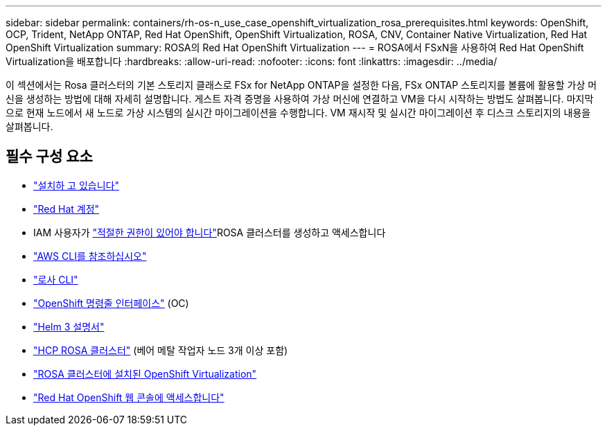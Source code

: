 ---
sidebar: sidebar 
permalink: containers/rh-os-n_use_case_openshift_virtualization_rosa_prerequisites.html 
keywords: OpenShift, OCP, Trident, NetApp ONTAP, Red Hat OpenShift, OpenShift Virtualization, ROSA, CNV, Container Native Virtualization, Red Hat OpenShift Virtualization 
summary: ROSA의 Red Hat OpenShift Virtualization 
---
= ROSA에서 FSxN을 사용하여 Red Hat OpenShift Virtualization을 배포합니다
:hardbreaks:
:allow-uri-read: 
:nofooter: 
:icons: font
:linkattrs: 
:imagesdir: ../media/


[role="lead"]
이 섹션에서는 Rosa 클러스터의 기본 스토리지 클래스로 FSx for NetApp ONTAP을 설정한 다음, FSx ONTAP 스토리지를 볼륨에 활용할 가상 머신을 생성하는 방법에 대해 자세히 설명합니다. 게스트 자격 증명을 사용하여 가상 머신에 연결하고 VM을 다시 시작하는 방법도 살펴봅니다. 마지막으로 현재 노드에서 새 노드로 가상 시스템의 실시간 마이그레이션을 수행합니다. VM 재시작 및 실시간 마이그레이션 후 디스크 스토리지의 내용을 살펴봅니다.



== 필수 구성 요소

* link:https://signin.aws.amazon.com/signin?redirect_uri=https://portal.aws.amazon.com/billing/signup/resume&client_id=signup["설치하 고 있습니다"]
* link:https://console.redhat.com/["Red Hat 계정"]
* IAM 사용자가 link:https://www.rosaworkshop.io/rosa/1-account_setup/["적절한 권한이 있어야 합니다"]ROSA 클러스터를 생성하고 액세스합니다
* link:https://aws.amazon.com/cli/["AWS CLI를 참조하십시오"]
* link:https://console.redhat.com/openshift/downloads["로사 CLI"]
* link:https://console.redhat.com/openshift/downloads["OpenShift 명령줄 인터페이스"] (OC)
* link:https://docs.aws.amazon.com/eks/latest/userguide/helm.html["Helm 3 설명서"]
* link:https://docs.openshift.com/rosa/rosa_hcp/rosa-hcp-sts-creating-a-cluster-quickly.html["HCP ROSA 클러스터"] (베어 메탈 작업자 노드 3개 이상 포함)
* link:https://docs.redhat.com/en/documentation/openshift_container_platform/4.17/html/virtualization/installing#virt-aws-bm_preparing-cluster-for-virt["ROSA 클러스터에 설치된 OpenShift Virtualization"]
* link:https://console.redhat.com/openshift/overview["Red Hat OpenShift 웹 콘솔에 액세스합니다"]

